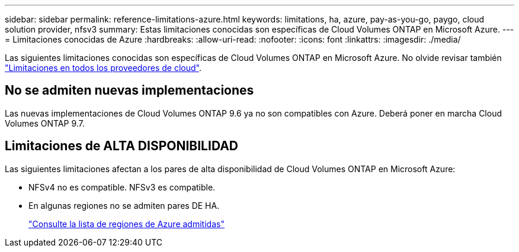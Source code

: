 ---
sidebar: sidebar 
permalink: reference-limitations-azure.html 
keywords: limitations, ha, azure, pay-as-you-go, paygo, cloud solution provider, nfsv3 
summary: Estas limitaciones conocidas son específicas de Cloud Volumes ONTAP en Microsoft Azure. 
---
= Limitaciones conocidas de Azure
:hardbreaks:
:allow-uri-read: 
:nofooter: 
:icons: font
:linkattrs: 
:imagesdir: ./media/


[role="lead"]
Las siguientes limitaciones conocidas son específicas de Cloud Volumes ONTAP en Microsoft Azure. No olvide revisar también link:reference-limitations.html["Limitaciones en todos los proveedores de cloud"].



== No se admiten nuevas implementaciones

Las nuevas implementaciones de Cloud Volumes ONTAP 9.6 ya no son compatibles con Azure. Deberá poner en marcha Cloud Volumes ONTAP 9.7.



== Limitaciones de ALTA DISPONIBILIDAD

Las siguientes limitaciones afectan a los pares de alta disponibilidad de Cloud Volumes ONTAP en Microsoft Azure:

* NFSv4 no es compatible. NFSv3 es compatible.
* En algunas regiones no se admiten pares DE HA.
+
https://cloud.netapp.com/cloud-volumes-global-regions["Consulte la lista de regiones de Azure admitidas"^]



